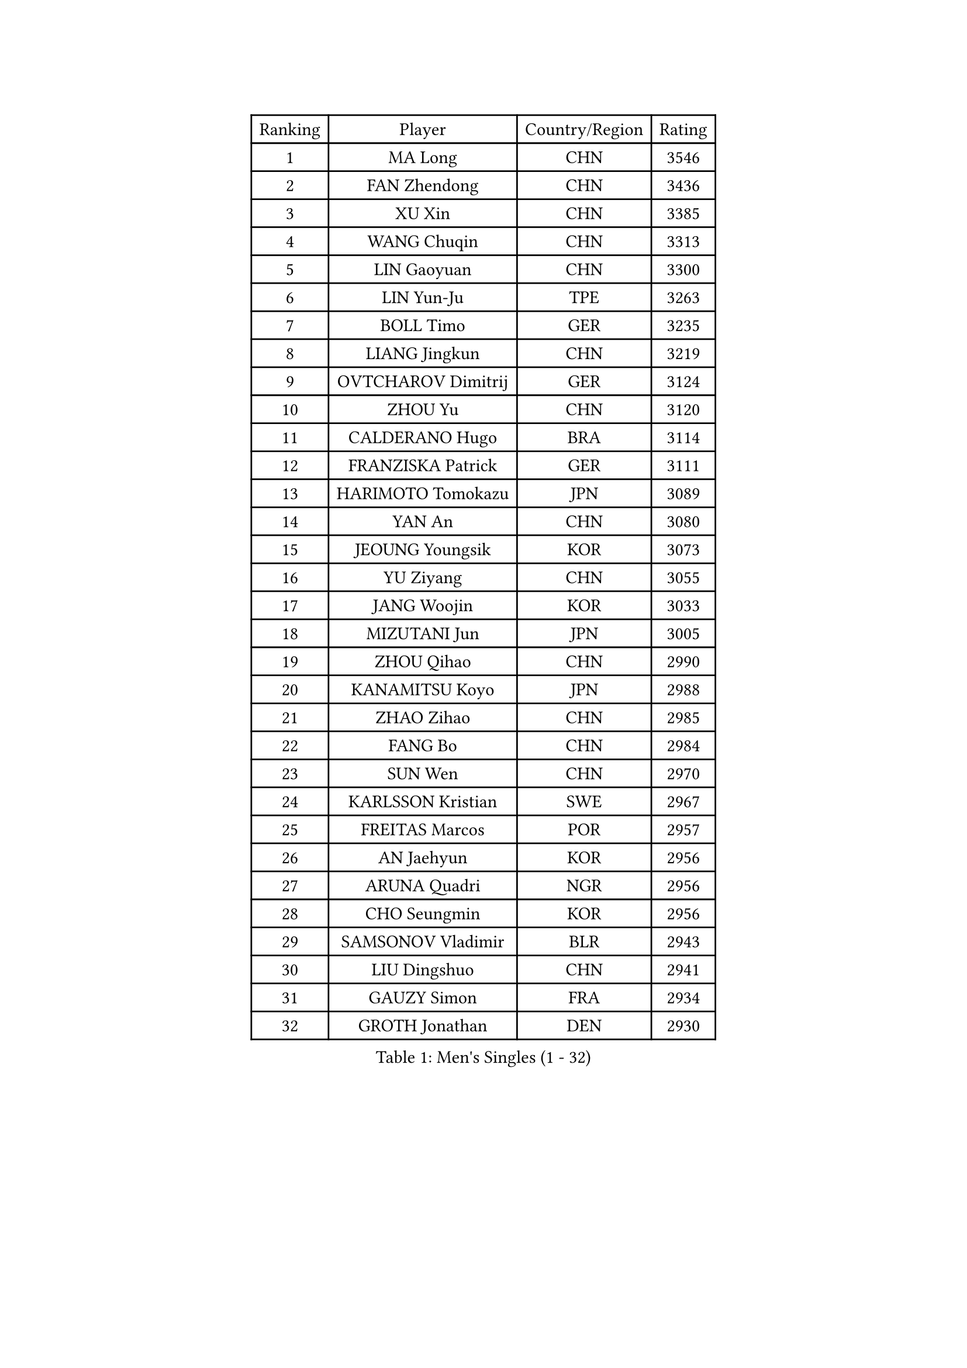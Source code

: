 
#set text(font: ("Courier New", "NSimSun"))
#figure(
  caption: "Men's Singles (1 - 32)",
    table(
      columns: 4,
      [Ranking], [Player], [Country/Region], [Rating],
      [1], [MA Long], [CHN], [3546],
      [2], [FAN Zhendong], [CHN], [3436],
      [3], [XU Xin], [CHN], [3385],
      [4], [WANG Chuqin], [CHN], [3313],
      [5], [LIN Gaoyuan], [CHN], [3300],
      [6], [LIN Yun-Ju], [TPE], [3263],
      [7], [BOLL Timo], [GER], [3235],
      [8], [LIANG Jingkun], [CHN], [3219],
      [9], [OVTCHAROV Dimitrij], [GER], [3124],
      [10], [ZHOU Yu], [CHN], [3120],
      [11], [CALDERANO Hugo], [BRA], [3114],
      [12], [FRANZISKA Patrick], [GER], [3111],
      [13], [HARIMOTO Tomokazu], [JPN], [3089],
      [14], [YAN An], [CHN], [3080],
      [15], [JEOUNG Youngsik], [KOR], [3073],
      [16], [YU Ziyang], [CHN], [3055],
      [17], [JANG Woojin], [KOR], [3033],
      [18], [MIZUTANI Jun], [JPN], [3005],
      [19], [ZHOU Qihao], [CHN], [2990],
      [20], [KANAMITSU Koyo], [JPN], [2988],
      [21], [ZHAO Zihao], [CHN], [2985],
      [22], [FANG Bo], [CHN], [2984],
      [23], [SUN Wen], [CHN], [2970],
      [24], [KARLSSON Kristian], [SWE], [2967],
      [25], [FREITAS Marcos], [POR], [2957],
      [26], [AN Jaehyun], [KOR], [2956],
      [27], [ARUNA Quadri], [NGR], [2956],
      [28], [CHO Seungmin], [KOR], [2956],
      [29], [SAMSONOV Vladimir], [BLR], [2943],
      [30], [LIU Dingshuo], [CHN], [2941],
      [31], [GAUZY Simon], [FRA], [2934],
      [32], [GROTH Jonathan], [DEN], [2930],
    )
  )#pagebreak()

#set text(font: ("Courier New", "NSimSun"))
#figure(
  caption: "Men's Singles (33 - 64)",
    table(
      columns: 4,
      [Ranking], [Player], [Country/Region], [Rating],
      [33], [FALCK Mattias], [SWE], [2928],
      [34], [#text(gray, "JEONG Sangeun")], [KOR], [2927],
      [35], [XU Chenhao], [CHN], [2925],
      [36], [UDA Yukiya], [JPN], [2910],
      [37], [JIN Takuya], [JPN], [2909],
      [38], [YOSHIMURA Maharu], [JPN], [2905],
      [39], [#text(gray, "ZHENG Peifeng")], [CHN], [2901],
      [40], [MORIZONO Masataka], [JPN], [2892],
      [41], [HIRANO Yuki], [JPN], [2882],
      [42], [CHEN Chien-An], [TPE], [2880],
      [43], [JORGIC Darko], [SLO], [2879],
      [44], [PERSSON Jon], [SWE], [2876],
      [45], [NIWA Koki], [JPN], [2871],
      [46], [#text(gray, "MA Te")], [CHN], [2868],
      [47], [#text(gray, "OSHIMA Yuya")], [JPN], [2865],
      [48], [LEBESSON Emmanuel], [FRA], [2864],
      [49], [#text(gray, "ZHU Linfeng")], [CHN], [2863],
      [50], [KALLBERG Anton], [SWE], [2861],
      [51], [FILUS Ruwen], [GER], [2861],
      [52], [LEE Sang Su], [KOR], [2856],
      [53], [YOSHIMURA Kazuhiro], [JPN], [2852],
      [54], [XUE Fei], [CHN], [2851],
      [55], [GNANASEKARAN Sathiyan], [IND], [2851],
      [56], [CHUANG Chih-Yuan], [TPE], [2850],
      [57], [SHIBAEV Alexander], [RUS], [2850],
      [58], [LIM Jonghoon], [KOR], [2849],
      [59], [GARDOS Robert], [AUT], [2844],
      [60], [WALTHER Ricardo], [GER], [2838],
      [61], [WONG Chun Ting], [HKG], [2830],
      [62], [APOLONIA Tiago], [POR], [2830],
      [63], [XU Yingbin], [CHN], [2829],
      [64], [PUCAR Tomislav], [CRO], [2824],
    )
  )#pagebreak()

#set text(font: ("Courier New", "NSimSun"))
#figure(
  caption: "Men's Singles (65 - 96)",
    table(
      columns: 4,
      [Ranking], [Player], [Country/Region], [Rating],
      [65], [DUDA Benedikt], [GER], [2808],
      [66], [OIKAWA Mizuki], [JPN], [2806],
      [67], [UEDA Jin], [JPN], [2806],
      [68], [PARK Ganghyeon], [KOR], [2804],
      [69], [XU Haidong], [CHN], [2800],
      [70], [CHO Daeseong], [KOR], [2796],
      [71], [TANAKA Yuta], [JPN], [2791],
      [72], [WANG Eugene], [CAN], [2790],
      [73], [YOSHIDA Masaki], [JPN], [2790],
      [74], [JHA Kanak], [USA], [2789],
      [75], [ZHAI Yujia], [DEN], [2788],
      [76], [DRINKHALL Paul], [ENG], [2788],
      [77], [TAKAKIWA Taku], [JPN], [2787],
      [78], [MOREGARD Truls], [SWE], [2780],
      [79], [GIONIS Panagiotis], [GRE], [2779],
      [80], [MAJOROS Bence], [HUN], [2772],
      [81], [#text(gray, "MATSUDAIRA Kenta")], [JPN], [2772],
      [82], [WEI Shihao], [CHN], [2769],
      [83], [#text(gray, "GERELL Par")], [SWE], [2767],
      [84], [PITCHFORD Liam], [ENG], [2767],
      [85], [STEGER Bastian], [GER], [2765],
      [86], [ZHOU Kai], [CHN], [2762],
      [87], [MURAMATSU Yuto], [JPN], [2761],
      [88], [TOGAMI Shunsuke], [JPN], [2759],
      [89], [BADOWSKI Marek], [POL], [2755],
      [90], [KOU Lei], [UKR], [2755],
      [91], [SKACHKOV Kirill], [RUS], [2747],
      [92], [TOKIC Bojan], [SLO], [2746],
      [93], [DYJAS Jakub], [POL], [2745],
      [94], [ACHANTA Sharath Kamal], [IND], [2744],
      [95], [#text(gray, "WANG Zengyi")], [POL], [2743],
      [96], [HWANG Minha], [KOR], [2741],
    )
  )#pagebreak()

#set text(font: ("Courier New", "NSimSun"))
#figure(
  caption: "Men's Singles (97 - 128)",
    table(
      columns: 4,
      [Ranking], [Player], [Country/Region], [Rating],
      [97], [WANG Yang], [SVK], [2739],
      [98], [LIAO Cheng-Ting], [TPE], [2737],
      [99], [PISTEJ Lubomir], [SVK], [2735],
      [100], [GACINA Andrej], [CRO], [2734],
      [101], [ROBLES Alvaro], [ESP], [2733],
      [102], [AKKUZU Can], [FRA], [2728],
      [103], [#text(gray, "LUNDQVIST Jens")], [SWE], [2726],
      [104], [NUYTINCK Cedric], [BEL], [2726],
      [105], [#text(gray, "NORDBERG Hampus")], [SWE], [2725],
      [106], [MONTEIRO Joao], [POR], [2723],
      [107], [FEGERL Stefan], [AUT], [2714],
      [108], [HO Kwan Kit], [HKG], [2712],
      [109], [#text(gray, "KIM Minseok")], [KOR], [2708],
      [110], [QIU Dang], [GER], [2708],
      [111], [NIU Guankai], [CHN], [2708],
      [112], [ANGLES Enzo], [FRA], [2707],
      [113], [ISHIY Vitor], [BRA], [2704],
      [114], [DESAI Harmeet], [IND], [2703],
      [115], [KARAKASEVIC Aleksandar], [SRB], [2697],
      [116], [AN Ji Song], [PRK], [2696],
      [117], [XIANG Peng], [CHN], [2696],
      [118], [CASSIN Alexandre], [FRA], [2694],
      [119], [SZOCS Hunor], [ROU], [2690],
      [120], [GERASSIMENKO Kirill], [KAZ], [2689],
      [121], [MENGEL Steffen], [GER], [2688],
      [122], [SIPOS Rares], [ROU], [2688],
      [123], [WU Jiaji], [DOM], [2687],
      [124], [KOZUL Deni], [SLO], [2684],
      [125], [MACHI Asuka], [JPN], [2682],
      [126], [HABESOHN Daniel], [AUT], [2680],
      [127], [KIZUKURI Yuto], [JPN], [2680],
      [128], [ORT Kilian], [GER], [2680],
    )
  )